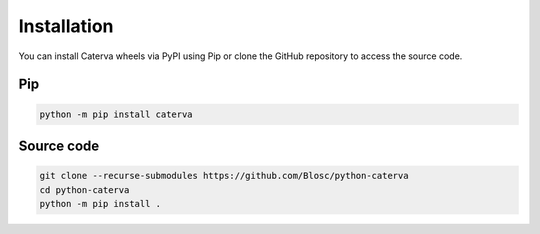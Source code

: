 Installation
============
You can install Caterva wheels via PyPI using Pip or clone the GitHub repository to access the source code.

Pip
+++

.. code-block::

    python -m pip install caterva


Source code
+++++++++++

.. code-block::

    git clone --recurse-submodules https://github.com/Blosc/python-caterva
    cd python-caterva
    python -m pip install .
